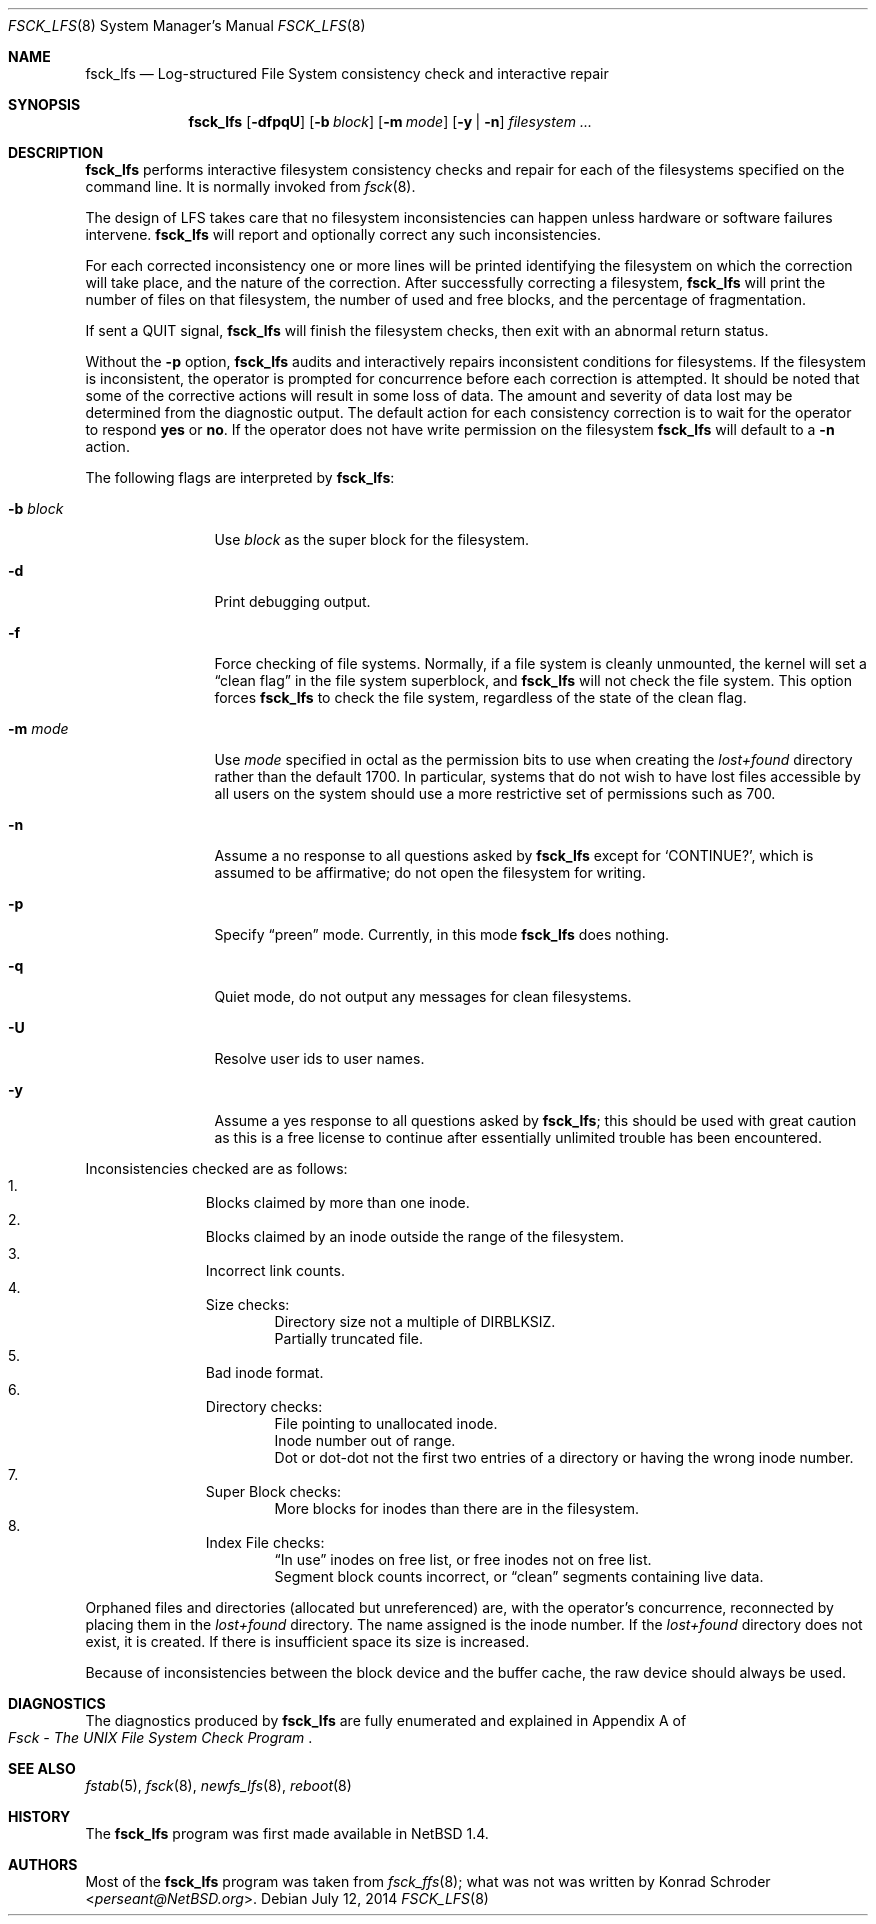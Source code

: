 .\"	$NetBSD$
.\"
.\" Copyright (c) 1980, 1989, 1991, 1993
.\"	The Regents of the University of California.  All rights reserved.
.\"
.\" Redistribution and use in source and binary forms, with or without
.\" modification, are permitted provided that the following conditions
.\" are met:
.\" 1. Redistributions of source code must retain the above copyright
.\"    notice, this list of conditions and the following disclaimer.
.\" 2. Redistributions in binary form must reproduce the above copyright
.\"    notice, this list of conditions and the following disclaimer in the
.\"    documentation and/or other materials provided with the distribution.
.\" 3. Neither the name of the University nor the names of its contributors
.\"    may be used to endorse or promote products derived from this software
.\"    without specific prior written permission.
.\"
.\" THIS SOFTWARE IS PROVIDED BY THE REGENTS AND CONTRIBUTORS ``AS IS'' AND
.\" ANY EXPRESS OR IMPLIED WARRANTIES, INCLUDING, BUT NOT LIMITED TO, THE
.\" IMPLIED WARRANTIES OF MERCHANTABILITY AND FITNESS FOR A PARTICULAR PURPOSE
.\" ARE DISCLAIMED.  IN NO EVENT SHALL THE REGENTS OR CONTRIBUTORS BE LIABLE
.\" FOR ANY DIRECT, INDIRECT, INCIDENTAL, SPECIAL, EXEMPLARY, OR CONSEQUENTIAL
.\" DAMAGES (INCLUDING, BUT NOT LIMITED TO, PROCUREMENT OF SUBSTITUTE GOODS
.\" OR SERVICES; LOSS OF USE, DATA, OR PROFITS; OR BUSINESS INTERRUPTION)
.\" HOWEVER CAUSED AND ON ANY THEORY OF LIABILITY, WHETHER IN CONTRACT, STRICT
.\" LIABILITY, OR TORT (INCLUDING NEGLIGENCE OR OTHERWISE) ARISING IN ANY WAY
.\" OUT OF THE USE OF THIS SOFTWARE, EVEN IF ADVISED OF THE POSSIBILITY OF
.\" SUCH DAMAGE.
.\"
.\"	@(#)fsck.8	8.3 (Berkeley) 11/29/94
.\"
.Dd July 12, 2014
.Dt FSCK_LFS 8
.Os
.Sh NAME
.Nm fsck_lfs
.Nd Log-structured File System consistency check and interactive repair
.Sh SYNOPSIS
.Nm fsck_lfs
.Op Fl dfpqU
.Op Fl b Ar block
.Op Fl m Ar mode
.Op Fl y | n
.Ar filesystem
.Ar ...
.Sh DESCRIPTION
.Nm
performs interactive filesystem consistency checks and repair for
each of the filesystems specified on the command line.
It is normally invoked from
.Xr fsck 8 .
.Pp
The design of LFS takes care that no filesystem inconsistencies can
happen unless hardware or software failures intervene.
.Nm
will report and optionally correct any such inconsistencies.
.Pp
For each corrected inconsistency one or more lines will be printed
identifying the filesystem on which the correction will take place,
and the nature of the correction.
After successfully correcting a filesystem,
.Nm
will print the number of files on that filesystem,
the number of used and free blocks,
and the percentage of fragmentation.
.Pp
If sent a
.Dv QUIT
signal,
.Nm
will finish the filesystem checks, then exit with an abnormal return status.
.Pp
Without the
.Fl p
option,
.Nm
audits and interactively repairs inconsistent conditions for filesystems.
If the filesystem is inconsistent, the operator is prompted for concurrence
before each correction is attempted.
It should be noted that some of the corrective actions will result in
some loss of data.
The amount and severity of data lost may be determined from the diagnostic
output.
The default action for each consistency correction
is to wait for the operator to respond
.Li yes
or
.Li no .
If the operator does not have write permission on the filesystem
.Nm
will default to a
.Fl n
action.
.Pp
The following flags are interpreted by
.Nm :
.Bl -tag -width XbXblockXX
.It Fl b Ar block
Use
.Ar block
as the super block for the filesystem.
.It Fl d
Print debugging output.
.It Fl f
Force checking of file systems.
Normally, if a file system is cleanly unmounted, the kernel will
set a
.Dq clean flag
in the file system superblock, and
.Nm
will not check the file system.
This option forces
.Nm
to check the file system, regardless of the state of the clean flag.
.It Fl m Ar mode
Use
.Ar mode
specified in octal as the permission bits to use when creating the
.Pa lost+found
directory rather than the default 1700.
In particular, systems that do not wish to have lost files accessible
by all users on the system should use a more restrictive
set of permissions such as 700.
.It Fl n
Assume a no response to all questions asked by
.Nm
except for
.Ql CONTINUE? ,
which is assumed to be affirmative;
do not open the filesystem for writing.
.It Fl p
Specify
.Dq preen
mode.
Currently, in this mode
.Nm
does nothing.
.\" rolls forward from the older checkpoint, and performs no other action.
.It Fl q
Quiet mode, do not output any messages for clean filesystems.
.It Fl U
Resolve user ids to user names.
.It Fl y
Assume a yes response to all questions asked by
.Nm ;
this should be used with great caution as this is a free license
to continue after essentially unlimited trouble has been encountered.
.El
.Pp
Inconsistencies checked are as follows:
.Bl -enum -offset indent -compact
.It
Blocks claimed by more than one inode.
.It
Blocks claimed by an inode outside the range of the filesystem.
.It
Incorrect link counts.
.It
Size checks:
.Bl -item -offset indent -compact
.It
Directory size not a multiple of DIRBLKSIZ.
.It
Partially truncated file.
.El
.It
Bad inode format.
.It
Directory checks:
.Bl -item -offset indent -compact
.It
File pointing to unallocated inode.
.It
Inode number out of range.
.It
Dot or dot-dot not the first two entries of a directory
or having the wrong inode number.
.El
.It
Super Block checks:
.Bl -item -offset indent -compact
.It
More blocks for inodes than there are in the filesystem.
.El
.It
Index File checks:
.Bl -item -offset indent -compact
.It
.Dq \&In use
inodes on free list, or free inodes not on free list.
.It
Segment block counts incorrect, or
.Dq clean
segments containing live data.
.El
.El
.Pp
Orphaned files and directories (allocated but unreferenced) are,
with the operator's concurrence, reconnected by
placing them in the
.Pa lost+found
directory.
The name assigned is the inode number.
If the
.Pa lost+found
directory does not exist, it is created.
If there is insufficient space its size is increased.
.Pp
Because of inconsistencies between the block device and the buffer cache,
the raw device should always be used.
.Sh DIAGNOSTICS
The diagnostics produced by
.Nm
are fully enumerated and explained in Appendix A of
.Rs
.%T "Fsck \- The UNIX File System Check Program"
.Re
.Sh SEE ALSO
.Xr fstab 5 ,
.Xr fsck 8 ,
.Xr newfs_lfs 8 ,
.Xr reboot 8
.Sh HISTORY
The
.Nm
program was first made available in
.Nx 1.4 .
.Sh AUTHORS
Most of the
.Nm
program was taken from
.Xr fsck_ffs 8 ;
what was not was written by
.An Konrad Schroder Aq Mt perseant@NetBSD.org .
